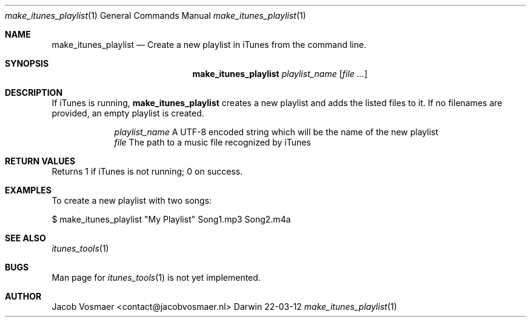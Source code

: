 .\"Modified from man(1) of FreeBSD, the NetBSD mdoc.template, and mdoc.samples.
.\"See Also:
.\"man mdoc.samples for a complete listing of options
.\"man mdoc for the short list of editing options
.\"/usr/share/misc/mdoc.template
.Dd 22-03-12               \" DATE 
.Dt make_itunes_playlist 1      \" Program name and manual section number 
.Os Darwin
.Sh NAME                 \" Section Header - required - don't modify 
.Nm make_itunes_playlist
.\" The following lines are read in generating the apropos(man -k) database. Use only key
.\" words here as the database is built based on the words here and in the .ND line. 
.\" Use .Nm macro to designate other names for the documented program.
.Nd Create a new playlist in iTunes from the command line.
.Sh SYNOPSIS             \" Section Header - required - don't modify
.Nm
.Ar playlist_name
.\".Op Ar file                 \" Underlined argument - use .Ar anywhere to underline
.Op Ar                 \" Arguments
.Sh DESCRIPTION          \" Section Header - required - don't modify
If iTunes is running,
.Nm
creates a new playlist and adds the listed files to it. If no filenames are provided, an empty playlist is created.
.Pp                      \" Inserts a space
.Bl -tag -width -indent   \" Begins a tagged list 
.It                \" Each item preceded by .It macro
.Ar playlist_name
A UTF-8 encoded string which will be the name of the new playlist
.It 
.Ar file
The path to a music file recognized by iTunes
.El                      \" Ends the list
.Pp
.Sh RETURN VALUES
Returns 1 if iTunes is not running; 0 on success.
.Sh EXAMPLES
To create a new playlist with two songs:
.Pp
.Bd -indent
$ make_itunes_playlist "My Playlist" Song1.mp3 Song2.m4a
.Ed
.Pp
.\" .Sh ENVIRONMENT      \" May not be needed
.\" .Bl -tag -width "ENV_VAR_1" -indent \" ENV_VAR_1 is width of the string ENV_VAR_1
.\" .It Ev ENV_VAR_1
.\" Description of ENV_VAR_1
.\" .It Ev ENV_VAR_2
.\" Description of ENV_VAR_2
.\" .El                      
.\" .Sh DIAGNOSTICS       \" May not be needed
.\" .Bl -diag
.\" .It Diagnostic Tag
.\" Diagnostic informtion here.
.\" .It Diagnostic Tag
.\" Diagnostic informtion here.
.\" .El
.Sh SEE ALSO 
.\" List links in ascending order by section, alphabetically within a section.
.\" Please do not reference files that do not exist without filing a bug report
.Xr itunes_tools 1
.Sh BUGS              \" Document known, unremedied bugs 
Man page for
.Xr itunes_tools 1
is not yet implemented.
.\" .Sh HISTORY           \" Document history if command behaves in a unique manner
.Sh AUTHOR
.An Jacob Vosmaer Aq contact@jacobvosmaer.nl
